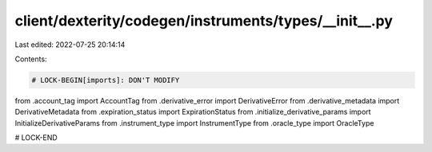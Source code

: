 client/dexterity/codegen/instruments/types/__init__.py
======================================================

Last edited: 2022-07-25 20:14:14

Contents:

.. code-block:: py

    # LOCK-BEGIN[imports]: DON'T MODIFY
from .account_tag import AccountTag
from .derivative_error import DerivativeError
from .derivative_metadata import DerivativeMetadata
from .expiration_status import ExpirationStatus
from .initialize_derivative_params import InitializeDerivativeParams
from .instrument_type import InstrumentType
from .oracle_type import OracleType

# LOCK-END


